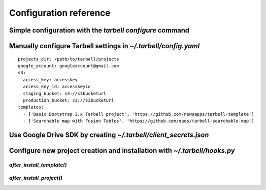 =======================
Configuration reference
=======================

Simple configuration with the `tarbell configure` command
---------------------------------------------------------

Manually configure Tarbell settings in `~/.tarbell/config.yaml`
--------------------------------------------------------------

::

    projects_dir: /path/to/tarbell/projects
    google_account: googleaccount@gmail.com
    s3:
      access_key: accesskey
      access_key_id: accesskeyid
      staging_bucket: s3://s3bucketurl
      production_bucket: s3://s3bucketurl
    templates:
      - ['Basic Bootstrap 3.x Tarbell project', 'https://github.com/newsapps/tarbell-template']
      - ['Searchable map with Fusion Tables', 'https://github.com/eads/tarbell-searchable-map'] 


Use Google Drive SDK by creating `~/.tarbell/client_secrets.json`
-----------------------------------------------------------------

Configure new project creation and installation with `~/.tarbell/hooks.py`
--------------------------------------------------------------------------

`after_install_template()`
==========================

`after_install_project()`
=========================




